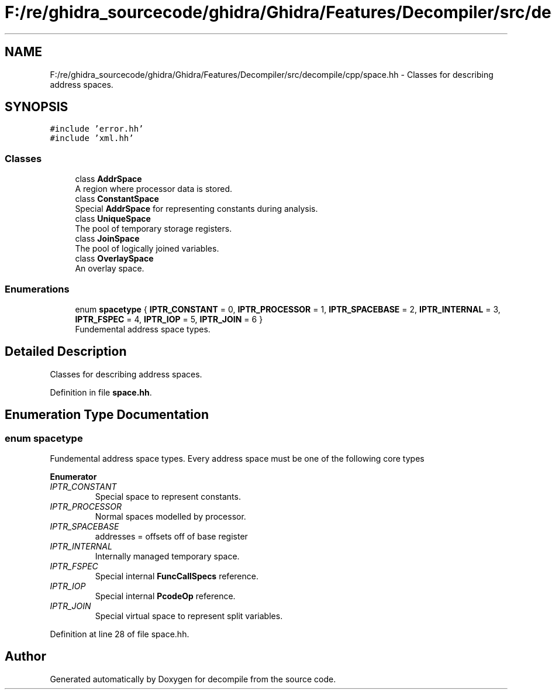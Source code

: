.TH "F:/re/ghidra_sourcecode/ghidra/Ghidra/Features/Decompiler/src/decompile/cpp/space.hh" 3 "Sun Apr 14 2019" "decompile" \" -*- nroff -*-
.ad l
.nh
.SH NAME
F:/re/ghidra_sourcecode/ghidra/Ghidra/Features/Decompiler/src/decompile/cpp/space.hh \- Classes for describing address spaces\&.  

.SH SYNOPSIS
.br
.PP
\fC#include 'error\&.hh'\fP
.br
\fC#include 'xml\&.hh'\fP
.br

.SS "Classes"

.in +1c
.ti -1c
.RI "class \fBAddrSpace\fP"
.br
.RI "A region where processor data is stored\&. "
.ti -1c
.RI "class \fBConstantSpace\fP"
.br
.RI "Special \fBAddrSpace\fP for representing constants during analysis\&. "
.ti -1c
.RI "class \fBUniqueSpace\fP"
.br
.RI "The pool of temporary storage registers\&. "
.ti -1c
.RI "class \fBJoinSpace\fP"
.br
.RI "The pool of logically joined variables\&. "
.ti -1c
.RI "class \fBOverlaySpace\fP"
.br
.RI "An overlay space\&. "
.in -1c
.SS "Enumerations"

.in +1c
.ti -1c
.RI "enum \fBspacetype\fP { \fBIPTR_CONSTANT\fP = 0, \fBIPTR_PROCESSOR\fP = 1, \fBIPTR_SPACEBASE\fP = 2, \fBIPTR_INTERNAL\fP = 3, \fBIPTR_FSPEC\fP = 4, \fBIPTR_IOP\fP = 5, \fBIPTR_JOIN\fP = 6 }"
.br
.RI "Fundemental address space types\&. "
.in -1c
.SH "Detailed Description"
.PP 
Classes for describing address spaces\&. 


.PP
Definition in file \fBspace\&.hh\fP\&.
.SH "Enumeration Type Documentation"
.PP 
.SS "enum \fBspacetype\fP"

.PP
Fundemental address space types\&. Every address space must be one of the following core types 
.PP
\fBEnumerator\fP
.in +1c
.TP
\fB\fIIPTR_CONSTANT \fP\fP
Special space to represent constants\&. 
.TP
\fB\fIIPTR_PROCESSOR \fP\fP
Normal spaces modelled by processor\&. 
.TP
\fB\fIIPTR_SPACEBASE \fP\fP
addresses = offsets off of base register 
.TP
\fB\fIIPTR_INTERNAL \fP\fP
Internally managed temporary space\&. 
.TP
\fB\fIIPTR_FSPEC \fP\fP
Special internal \fBFuncCallSpecs\fP reference\&. 
.TP
\fB\fIIPTR_IOP \fP\fP
Special internal \fBPcodeOp\fP reference\&. 
.TP
\fB\fIIPTR_JOIN \fP\fP
Special virtual space to represent split variables\&. 
.PP
Definition at line 28 of file space\&.hh\&.
.SH "Author"
.PP 
Generated automatically by Doxygen for decompile from the source code\&.
